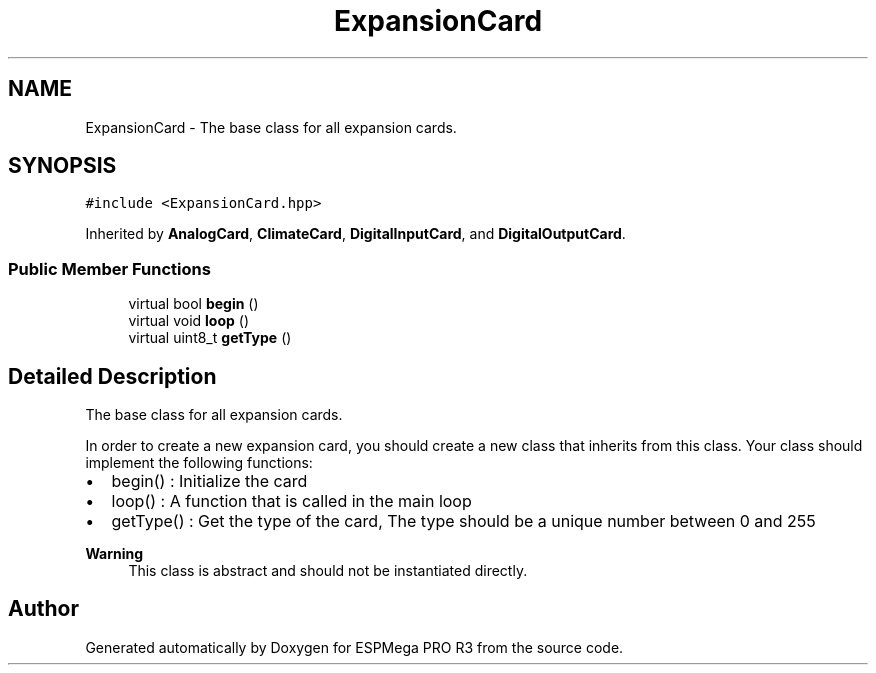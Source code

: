 .TH "ExpansionCard" 3 "Tue Jan 9 2024" "ESPMega PRO R3" \" -*- nroff -*-
.ad l
.nh
.SH NAME
ExpansionCard \- The base class for all expansion cards\&.  

.SH SYNOPSIS
.br
.PP
.PP
\fC#include <ExpansionCard\&.hpp>\fP
.PP
Inherited by \fBAnalogCard\fP, \fBClimateCard\fP, \fBDigitalInputCard\fP, and \fBDigitalOutputCard\fP\&.
.SS "Public Member Functions"

.in +1c
.ti -1c
.RI "virtual bool \fBbegin\fP ()"
.br
.ti -1c
.RI "virtual void \fBloop\fP ()"
.br
.ti -1c
.RI "virtual uint8_t \fBgetType\fP ()"
.br
.in -1c
.SH "Detailed Description"
.PP 
The base class for all expansion cards\&. 

In order to create a new expansion card, you should create a new class that inherits from this class\&. Your class should implement the following functions:
.IP "\(bu" 2
begin() : Initialize the card
.IP "\(bu" 2
loop() : A function that is called in the main loop
.IP "\(bu" 2
getType() : Get the type of the card, The type should be a unique number between 0 and 255
.PP
.PP
\fBWarning\fP
.RS 4
This class is abstract and should not be instantiated directly\&. 
.RE
.PP


.SH "Author"
.PP 
Generated automatically by Doxygen for ESPMega PRO R3 from the source code\&.
